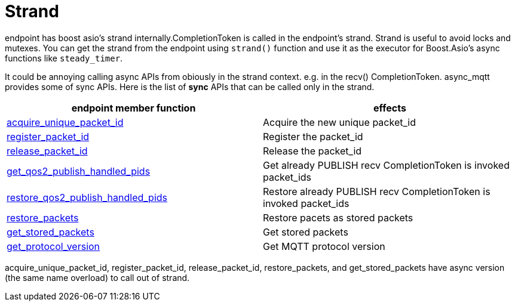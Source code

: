 = Strand

endpoint has boost asio's strand internally.CompletionToken is called in the endpoint's strand. Strand is useful to avoid locks and mutexes.
You can get the strand from the endpoint using `strand()` function and use it as the executor for Boost.Asio's async functions like `steady_timer`.

It could be annoying calling async APIs from obiously in the strand context. e.g. in the recv() CompletionToken. async_mqtt provides some of sync APIs.
Here is the list of **sync** APIs that can be called only in the strand.

|===
|endpoint member function | effects

|link:https://redboltz.github.io/async_mqtt/doc/latest/html/$$classasync__mqtt_1_1basic__endpoint$$.html#a7d58c77fd13b77afdbc94a6e3c865b36[acquire_unique_packet_id]|Acquire the new unique packet_id
|link:https://redboltz.github.io/async_mqtt/doc/latest/html/$$classasync__mqtt_1_1basic__endpoint$$.html#a91683e5aa2ed234e5c14f79361ff2deb[register_packet_id]|Register the packet_id
|link:https://redboltz.github.io/async_mqtt/doc/latest/html/$$classasync__mqtt_1_1basic__endpoint$$.html#a90777e5fde27013cc8d308d501a6ead8[release_packet_id]|Release the packet_id
|link:https://redboltz.github.io/async_mqtt/doc/latest/html/$$classasync__mqtt_1_1basic__endpoint$$.html#a1aaf7274ef58eadf15428071cae9e894[get_qos2_publish_handled_pids]|Get already PUBLISH recv CompletionToken is invoked packet_ids
|link:https://redboltz.github.io/async_mqtt/doc/latest/html/$$classasync__mqtt_1_1basic__endpoint$$.html#a4696744f07068176e48e12aeb4998fb0[restore_qos2_publish_handled_pids]|Restore already PUBLISH recv CompletionToken is invoked packet_ids
|link:https://redboltz.github.io/async_mqtt/doc/latest/html/$$classasync__mqtt_1_1basic__endpoint$$.html#a6dfe47bd9ab1590e66f110e3dbe1087e[restore_packets]|Restore pacets as stored packets
|link:https://redboltz.github.io/async_mqtt/doc/latest/html/$$classasync__mqtt_1_1basic__endpoint$$.html#a5ed8d45ffcfb114533d8de5ddddb4f92[get_stored_packets]|Get stored packets
|link:https://redboltz.github.io/async_mqtt/doc/latest/html/$$classasync__mqtt_1_1basic__endpoint$$.html#a9cbabd5f427b1cb18d61ac49c7bbf83b[get_protocol_version]|Get MQTT protocol version
|===

acquire_unique_packet_id, register_packet_id, release_packet_id, restore_packets, and get_stored_packets have async version (the same name overload) to call out of strand.
